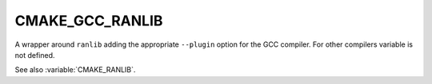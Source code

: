 CMAKE_GCC_RANLIB
----------------

A wrapper around ``ranlib`` adding the appropriate ``--plugin`` option for the
GCC compiler. For other compilers variable is not defined.

See also :variable:`CMAKE_RANLIB`.
